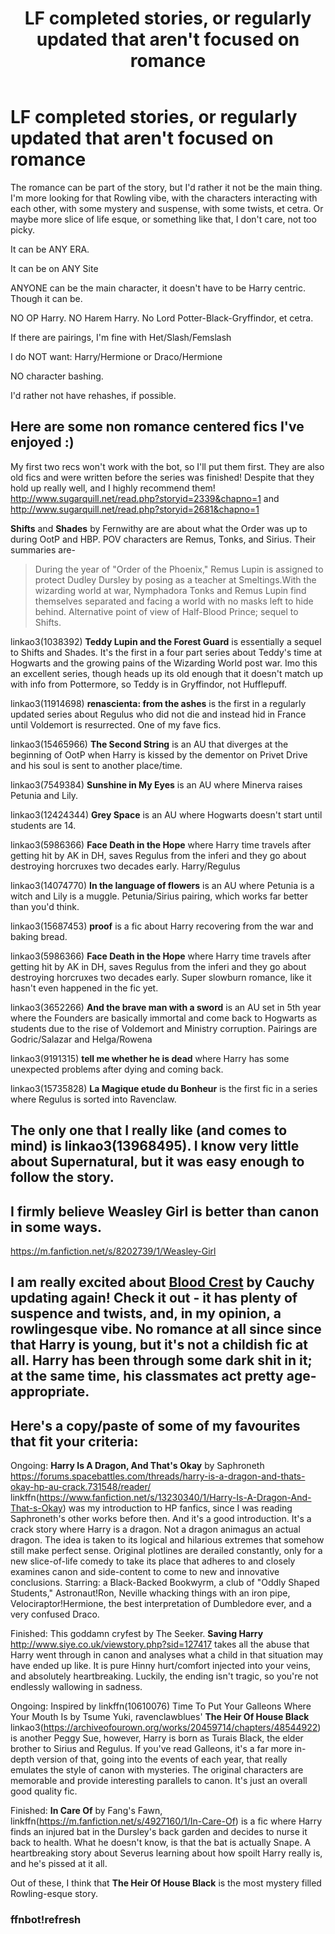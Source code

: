 #+TITLE: LF completed stories, or regularly updated that aren't focused on romance

* LF completed stories, or regularly updated that aren't focused on romance
:PROPERTIES:
:Author: SnarkyAndProud
:Score: 11
:DateUnix: 1579303573.0
:DateShort: 2020-Jan-18
:FlairText: Request
:END:
The romance can be part of the story, but I'd rather it not be the main thing. I'm more looking for that Rowling vibe, with the characters interacting with each other, with some mystery and suspense, with some twists, et cetra. Or maybe more slice of life esque, or something like that, I don't care, not too picky.

It can be ANY ERA.

It can be on ANY Site

ANYONE can be the main character, it doesn't have to be Harry centric. Though it can be.

NO OP Harry. NO Harem Harry. No Lord Potter-Black-Gryffindor, et cetra.

If there are pairings, I'm fine with Het/Slash/Femslash

I do NOT want: Harry/Hermione or Draco/Hermione

NO character bashing.

I'd rather not have rehashes, if possible.


** Here are some non romance centered fics I've enjoyed :)

My first two recs won't work with the bot, so I'll put them first. They are also old fics and were written before the series was finished! Despite that they hold up really well, and I highly recommend them! [[http://www.sugarquill.net/read.php?storyid=2339&chapno=1]] and [[http://www.sugarquill.net/read.php?storyid=2681&chapno=1]]

*Shifts* and *Shades* by Fernwithy are are about what the Order was up to during OotP and HBP. POV characters are Remus, Tonks, and Sirius. Their summaries are-

#+begin_quote
  During the year of "Order of the Phoenix," Remus Lupin is assigned to protect Dudley Dursley by posing as a teacher at Smeltings.With the wizarding world at war, Nymphadora Tonks and Remus Lupin find themselves separated and facing a world with no masks left to hide behind. Alternative point of view of Half-Blood Prince; sequel to Shifts.
#+end_quote

linkao3(1038392) *Teddy Lupin and the Forest Guard* is essentially a sequel to Shifts and Shades. It's the first in a four part series about Teddy's time at Hogwarts and the growing pains of the Wizarding World post war. Imo this an excellent series, though heads up its old enough that it doesn't match up with info from Pottermore, so Teddy is in Gryffindor, not Hufflepuff.

linkao3(11914698) *renascienta: from the ashes* is the first in a regularly updated series about Regulus who did not die and instead hid in France until Voldemort is resurrected. One of my fave fics.

linkao3(15465966) *The Second String* is an AU that diverges at the beginning of OotP when Harry is kissed by the dementor on Privet Drive and his soul is sent to another place/time.

linkao3(7549384) *Sunshine in My Eyes* is an AU where Minerva raises Petunia and Lily.

linkao3(12424344) *Grey Space* is an AU where Hogwarts doesn't start until students are 14.

linkao3(5986366) *Face Death in the Hope* where Harry time travels after getting hit by AK in DH, saves Regulus from the inferi and they go about destroying horcruxes two decades early. Harry/Regulus

linkao3(14074770) *In the language of flowers* is an AU where Petunia is a witch and Lily is a muggle. Petunia/Sirius pairing, which works far better than you'd think.

linkao3(15687453) *proof* is a fic about Harry recovering from the war and baking bread.

linkao3(5986366) *Face Death in the Hope* where Harry time travels after getting hit by AK in DH, saves Regulus from the inferi and they go about destroying horcruxes two decades early. Super slowburn romance, like it hasn't even happened in the fic yet.

linkao3(3652266) *And the brave man with a sword* is an AU set in 5th year where the Founders are basically immortal and come back to Hogwarts as students due to the rise of Voldemort and Ministry corruption. Pairings are Godric/Salazar and Helga/Rowena

linkao3(9191315) *tell me whether he is dead* where Harry has some unexpected problems after dying and coming back.

linkao3(15735828) *La Magique etude du Bonheur* is the first fic in a series where Regulus is sorted into Ravenclaw.
:PROPERTIES:
:Author: Tervuren03
:Score: 3
:DateUnix: 1579325091.0
:DateShort: 2020-Jan-18
:END:


** The only one that I really like (and comes to mind) is linkao3(13968495). I know very little about Supernatural, but it was easy enough to follow the story.
:PROPERTIES:
:Author: Sweetguy88
:Score: 2
:DateUnix: 1579312094.0
:DateShort: 2020-Jan-18
:END:


** I firmly believe Weasley Girl is better than canon in some ways.

[[https://m.fanfiction.net/s/8202739/1/Weasley-Girl]]
:PROPERTIES:
:Score: 1
:DateUnix: 1579376429.0
:DateShort: 2020-Jan-18
:END:


** I am really excited about [[https://www.fanfiction.net/s/10629488/1/Blood-Crest][Blood Crest]] by Cauchy updating again! Check it out - it has plenty of suspence and twists, and, in my opinion, a rowlingesque vibe. No romance at all since since that Harry is young, but it's not a childish fic at all. Harry has been through some dark shit in it; at the same time, his classmates act pretty age-appropriate.
:PROPERTIES:
:Author: RL109531
:Score: 1
:DateUnix: 1579412940.0
:DateShort: 2020-Jan-19
:END:


** Here's a copy/paste of some of my favourites that fit your criteria:

Ongoing: *Harry Is A Dragon, And That's Okay* by Saphroneth [[https://forums.spacebattles.com/threads/harry-is-a-dragon-and-thats-okay-hp-au-crack.731548/reader/]] linkffn([[https://www.fanfiction.net/s/13230340/1/Harry-Is-A-Dragon-And-That-s-Okay]]) was my introduction to HP fanfics, since I was reading Saphroneth's other works before then. And it's a good introduction. It's a crack story where Harry is a dragon. Not a dragon animagus an actual dragon. The idea is taken to its logical and hilarious extremes that somehow still make perfect sense. Original plotlines are derailed constantly, only for a new slice-of-life comedy to take its place that adheres to and closely examines canon and side-content to come to new and innovative conclusions. Starring: a Black-Backed Bookwyrm, a club of "Oddly Shaped Students," Astronaut!Ron, Neville whacking things with an iron pipe, Velociraptor!Hermione, the best interpretation of Dumbledore ever, and a very confused Draco.

Finished: This goddamn cryfest by The Seeker. *Saving Harry* [[http://www.siye.co.uk/viewstory.php?sid=127417]] takes all the abuse that Harry went through in canon and analyses what a child in that situation may have ended up like. It is pure Hinny hurt/comfort injected into your veins, and absolutely heartbreaking. Luckily, the ending isn't tragic, so you're not endlessly wallowing in sadness.

Ongoing: Inspired by linkffn(10610076) Time To Put Your Galleons Where Your Mouth Is by Tsume Yuki, ravenclawblues' *The Heir Of House Black* linkao3([[https://archiveofourown.org/works/20459714/chapters/48544922]]) is another Peggy Sue, however, Harry is born as Turais Black, the elder brother to Sirius and Regulus. If you've read Galleons, it's a far more in-depth version of that, going into the events of each year, that really emulates the style of canon with mysteries. The original characters are memorable and provide interesting parallels to canon. It's just an overall good quality fic.

Finished: *In Care Of* by Fang's Fawn, linkffn([[https://m.fanfiction.net/s/4927160/1/In-Care-Of]]) is a fic where Harry finds an injured bat in the Dursley's back garden and decides to nurse it back to health. What he doesn't know, is that the bat is actually Snape. A heartbreaking story about Severus learning about how spoilt Harry really is, and he's pissed at it all.

Out of these, I think that *The Heir Of House Black* is the most mystery filled Rowling-esque story.
:PROPERTIES:
:Author: FavChanger
:Score: 0
:DateUnix: 1579316949.0
:DateShort: 2020-Jan-18
:END:

*** ffnbot!refresh
:PROPERTIES:
:Author: FavChanger
:Score: 1
:DateUnix: 1579601928.0
:DateShort: 2020-Jan-21
:END:
